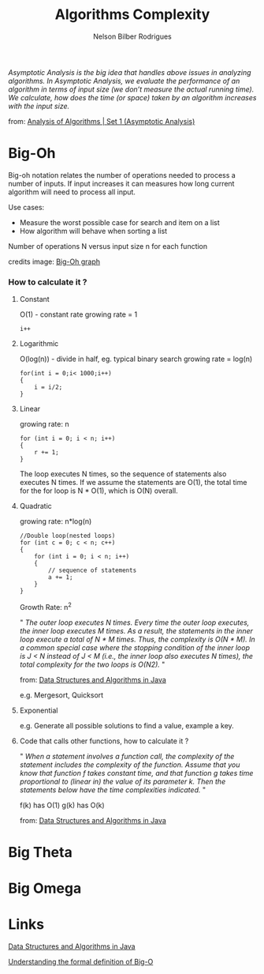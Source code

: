 #+TITLE: Algorithms Complexity
#+AUTHOR: Nelson Bilber Rodrigues


/Asymptotic Analysis is the big idea that handles above issues in analyzing algorithms. In Asymptotic Analysis, we evaluate the performance of an algorithm in terms of input size (we don’t measure the actual running time). We calculate, how does the time (or space) taken by an algorithm increases with the input size./

from: [[https://www.geeksforgeeks.org/analysis-of-algorithms-set-1-asymptotic-analysis/][Analysis of Algorithms | Set 1 (Asymptotic Analysis)]]

* Big-Oh
Big-oh notation relates the number of operations needed to process a number of inputs. If input increases it can measures how long current algorithm will need to process all input.

Use cases:

- Measure the worst possible case for search and item on a list
- How algorithm will behave when sorting a list


[[file:/docs/imgs/complexity.png]]

Number of operations N versus input size n for each function

credits image: [[https://en.wikipedia.org/wiki/Big_O_notation#/media/File:Comparison_computational_complexity.svg][Big-Oh graph]] 

*** How to calculate it ?
**** Constant

O(1) - constant rate 
growing rate = 1

#+BEGIN_SRC C++
i++
#+END_SRC

**** Logarithmic

O(log(n)) - divide in half, eg. typical binary search
growing rate = log(n)

#+BEGIN_SRC C++
for(int i = 0;i< 1000;i++)
{
	i = i/2;
}
#+END_SRC

**** Linear

growing rate: n

#+BEGIN_SRC C++
for (int i = 0; i < n; i++) 
{
	r += 1;
}
#+END_SRC
The loop executes N times, so the sequence of statements also executes N times. If we assume the statements are O(1), the total time for the for loop is N * O(1), which is O(N) overall.
**** Quadratic
growing rate: n*log(n)
#+BEGIN_SRC C++
//Double loop(nested loops)
for (int c = 0; c < n; c++) 
{
	for (int i = 0; i < n; i++) 
	{
		// sequence of statements
		a += 1;
  	}
}
#+END_SRC

Growth Rate: n^2

" /The outer loop executes N times. Every time the outer loop executes, the inner loop executes M times. As a result, the statements in the inner loop execute a total of N * M times. Thus, the complexity is O(N * M). In a common special case where the stopping condition of the inner loop is J < N instead of J < M (i.e., the inner loop also executes N times), the total complexity for the two loops is O(N2)./ "
 
from: [[https://github.com/donbeave/interview][Data Structures and Algorithms in Java]]

e.g. Mergesort, Quicksort

**** Exponential 

e.g. Generate all possible solutions to find a value, example a key.

**** Code that calls other functions, how to calculate it ?
 
" /When a statement involves a function call, the complexity of the statement includes the complexity of the function. Assume that you know that function f takes constant time, and that function g takes time proportional to (linear in) the value of its parameter k. Then the statements below have the time complexities indicated./ "

f(k) has O(1) g(k) has O(k)

from: [[https://github.com/donbeave/interview][Data Structures and Algorithms in Java]]


* Big Theta
	
* Big Omega

* Links 

[[https://github.com/donbeave/interview][Data Structures and Algorithms in Java]]

[[https://justin.abrah.ms/computer-science/understanding-big-o-formal-definition.html][Understanding the formal definition of Big-O]]
